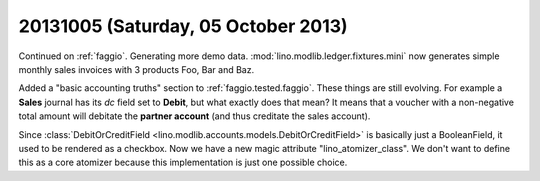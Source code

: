 ====================================
20131005 (Saturday, 05 October 2013)
====================================

Continued on :ref:`faggio`.
Generating more demo data.
:mod:`lino.modlib.ledger.fixtures.mini` now generates simple 
monthly sales invoices with 3 products Foo, Bar and Baz.

Added a "basic accounting truths" section to 
:ref:`faggio.tested.faggio`. 
These things are still evolving.
For example a **Sales** journal has its `dc` field set to **Debit**,
but what exactly does that mean?
It means that a voucher with a non-negative total amount will 
debitate the **partner account** (and thus creditate the sales account).

Since :class:`DebitOrCreditField <lino.modlib.accounts.models.DebitOrCreditField>` 
is basically just a BooleanField, it used to be rendered as a checkbox.
Now we have a new magic attribute "lino_atomizer_class".
We don't want to define this as a core atomizer because this 
implementation is just one possible choice.


